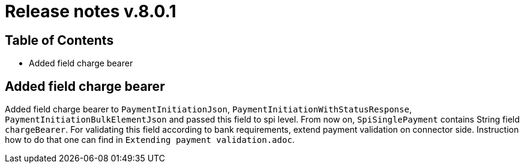= Release notes v.8.0.1

== Table of Contents

* Added field charge bearer

== Added field charge bearer

Added field charge bearer to `PaymentInitiationJson`, `PaymentInitiationWithStatusResponse`, `PaymentInitiationBulkElementJson`
and passed this field to spi level. From now on, `SpiSinglePayment` contains String field `chargeBearer`.
For validating this field according to bank requirements, extend payment validation on connector side.
Instruction how to do that one can find in `Extending payment validation.adoc`.
